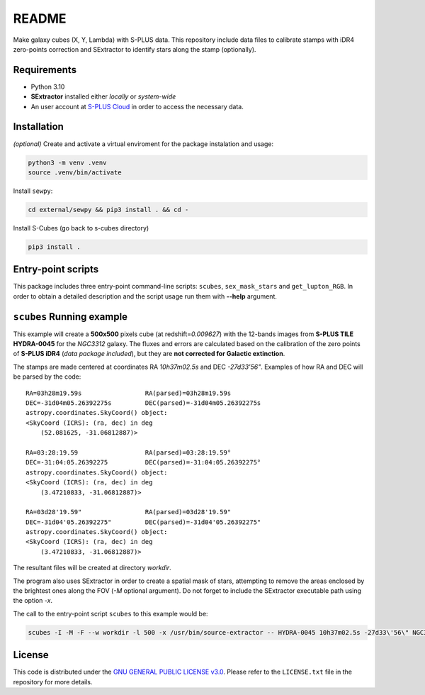README
======

Make galaxy cubes (X, Y, Lambda) with S-PLUS data. This repository
include data files to calibrate stamps with iDR4 zero-points correction
and SExtractor to identify stars along the stamp (optionally).

Requirements
------------

-  Python 3.10
-  **SExtractor** installed either *locally* or *system-wide*
-  An user account at `S-PLUS Cloud <https://splus.cloud/>`__ in order
   to access the necessary data.

Installation
------------

*(optional)* Create and activate a virtual enviroment for the package instalation and
usage:

.. code:: console

   python3 -m venv .venv
   source .venv/bin/activate

Install ``sewpy``:

.. code:: console

   cd external/sewpy && pip3 install . && cd -

Install S-Cubes (go back to s-cubes directory)

.. code:: console

   pip3 install .

Entry-point scripts
-------------------

This package includes three entry-point command-line scripts:
``scubes``, ``sex_mask_stars`` and ``get_lupton_RGB``. In order to
obtain a detailed description and the script usage run them with
**--help** argument.

``scubes`` Running example
--------------------------

This example will create a **500x500** pixels cube (at
redshift=\ *0.009627*) with the 12-bands images from **S-PLUS TILE
HYDRA-0045** for the *NGC3312* galaxy. The fluxes and errors are
calculated based on the calibration of the zero points of **S-PLUS
iDR4** (*data package included*), but they are **not corrected for 
Galactic extinction**.

The stamps are made centered at coordinates RA *10h37m02.5s* and DEC
*-27d33'56"*. Examples of how RA and DEC will be parsed by the code:

::

   RA=03h28m19.59s                 RA(parsed)=03h28m19.59s
   DEC=-31d04m05.26392275s         DEC(parsed)=-31d04m05.26392275s
   astropy.coordinates.SkyCoord() object:
   <SkyCoord (ICRS): (ra, dec) in deg
       (52.081625, -31.06812887)>

   RA=03:28:19.59                  RA(parsed)=03:28:19.59°
   DEC=-31:04:05.26392275          DEC(parsed)=-31:04:05.26392275°
   astropy.coordinates.SkyCoord() object:
   <SkyCoord (ICRS): (ra, dec) in deg
       (3.47210833, -31.06812887)>

   RA=03d28'19.59"                 RA(parsed)=03d28'19.59"
   DEC=-31d04'05.26392275"         DEC(parsed)=-31d04'05.26392275"
   astropy.coordinates.SkyCoord() object:
   <SkyCoord (ICRS): (ra, dec) in deg
       (3.47210833, -31.06812887)>

The resultant files will be created at directory *workdir*.

The program also uses SExtractor in order to create a spatial mask of
stars, attempting to remove the areas enclosed by the brightest ones
along the FOV (*-M* optional argument). Do not forget to include the
SExtractor executable path using the option *-x*.

The call to the entry-point script ``scubes`` to this example would be:

.. code:: console

   scubes -I -M -F --w workdir -l 500 -x /usr/bin/source-extractor -- HYDRA-0045 10h37m02.5s -27d33\'56\" NGC3312 0.009627

License
-------

This code is distributed under the `GNU GENERAL PUBLIC LICENSE
v3.0 <LICENSE>`__. Please refer to the ``LICENSE.txt`` file in the
repository for more details.
